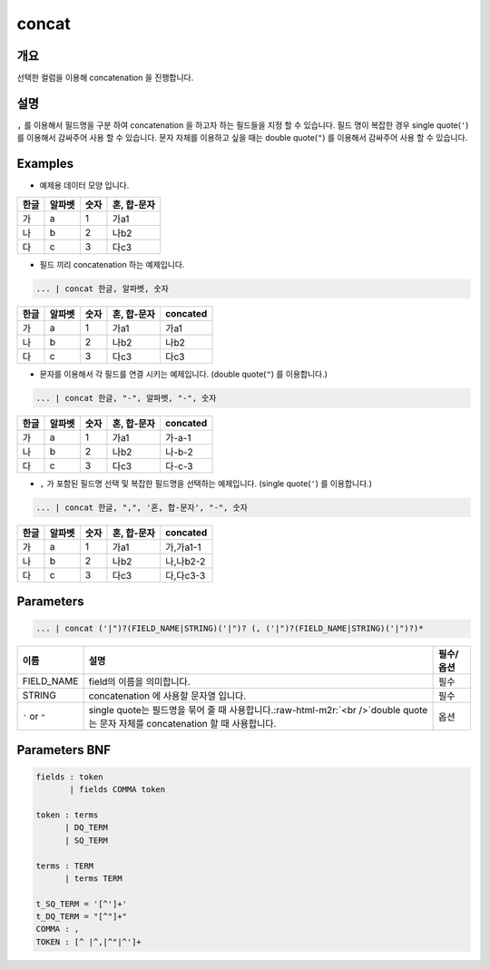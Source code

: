 concat
======

개요
----

선택한 컬럼을 이용해 concatenation 을 진행합니다.

설명
----

``,`` 를 이용해서 필드명을 구분 하여 concatenation 을 하고자 하는 필드들을 지정 할 수 있습니다.
필드 명이 복잡한 경우 single quote(``'``) 를 이용해서 감싸주어 사용 할 수 있습니다.
문자 자체를 이용하고 싶을 때는 double quote(``"``) 를 이용해서 감싸주어 사용 할 수 있습니다.

Examples
----------------------------------------------------------------------------------------------------

- 예제용 데이터 모양 입니다.

.. list-table::
   :header-rows: 1

   * - 한글
     - 알파벳
     - 숫자
     - 혼, 합-문자
   * - 가
     - a
     - 1
     - 가a1
   * - 나
     - b
     - 2
     - 나b2
   * - 다
     - c
     - 3
     - 다c3

- 필드 끼리 concatenation 하는 예제입니다.

.. code-block:: none

   ... | concat 한글, 알파벳, 숫자

.. list-table::
   :header-rows: 1

   * - 한글
     - 알파벳
     - 숫자
     - 혼, 합-문자
     - concated
   * - 가
     - a
     - 1
     - 가a1
     - 가a1
   * - 나
     - b
     - 2
     - 나b2
     - 나b2
   * - 다
     - c
     - 3
     - 다c3
     - 다c3

- 문자를 이용해서 각 필드를 연결 시키는 예제입니다. (double quote(``"``) 를 이용합니다.)

.. code-block:: none

   ... | concat 한글, "-", 알파벳, "-", 숫자

.. list-table::
   :header-rows: 1

   * - 한글
     - 알파벳
     - 숫자
     - 혼, 합-문자
     - concated
   * - 가
     - a
     - 1
     - 가a1
     - 가-a-1
   * - 나
     - b
     - 2
     - 나b2
     - 나-b-2
   * - 다
     - c
     - 3
     - 다c3
     - 다-c-3

- ``,`` 가 포함된 필드명 선택 및 복잡한 필드명을 선택하는 예제입니다. (single quote(``'``) 를 이용합니다.)

.. code-block:: none

   ... | concat 한글, ",", '혼, 합-문자', "-", 숫자

.. list-table::
   :header-rows: 1

   * - 한글
     - 알파벳
     - 숫자
     - 혼, 합-문자
     - concated
   * - 가
     - a
     - 1
     - 가a1
     - 가,가a1-1
   * - 나
     - b
     - 2
     - 나b2
     - 나,나b2-2
   * - 다
     - c
     - 3
     - 다c3
     - 다,다c3-3


Parameters
----------------------------------------------------------------------------------------------------

.. code-block:: none

   ... | concat ('|")?(FIELD_NAME|STRING)('|")? (, ('|")?(FIELD_NAME|STRING)('|")?)*

.. list-table::
   :header-rows: 1

   * - 이름
     - 설명
     - 필수/옵션
   * - FIELD_NAME
     - field의 이름을 의미합니다.
     - 필수
   * - STRING
     - concatenation 에 사용할 문자열 입니다.
     - 필수
   * - ``'`` or ``"``
     - single quote는 필드명을 묶어 줄 때 사용합니다.\ :raw-html-m2r:`<br />`\ double quote는 문자 자체를 concatenation 할 때 사용합니다.
     - 옵션


Parameters BNF
----------------------------------------------------------------------------------------------------

.. code-block:: none

   fields : token
          | fields COMMA token

   token : terms
         | DQ_TERM
         | SQ_TERM

   terms : TERM
         | terms TERM

   t_SQ_TERM = '[^']+'
   t_DQ_TERM = "[^"]+"
   COMMA : ,
   TOKEN : [^ |^,|^"|^']+
